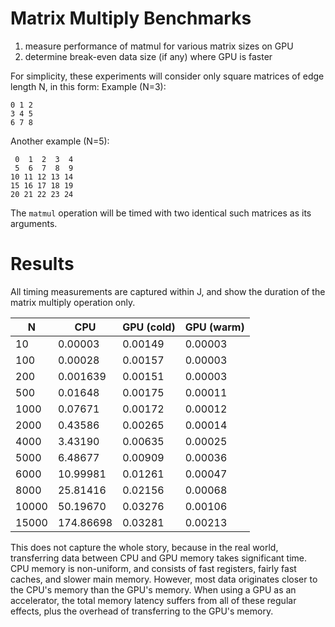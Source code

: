 * Matrix Multiply Benchmarks
1. measure performance of matmul for various matrix sizes on GPU
2. determine break-even data size (if any) where GPU is faster

For simplicity, these experiments will consider only square matrices of edge length N, in this form:
Example (N=3):
#+begin_example
0 1 2
3 4 5
6 7 8
#+end_example
Another example (N=5):
#+begin_example
 0  1  2  3  4
 5  6  7  8  9
10 11 12 13 14
15 16 17 18 19
20 21 22 23 24
#+end_example

The ~matmul~ operation will be timed with two identical such matrices as its arguments.

* Results
All timing measurements are captured within J, and show the duration of the matrix multiply operation only.

#+name: n_timings
|     N |       CPU | GPU (cold) | GPU (warm) |
|-------+-----------+------------+------------|
|    10 |   0.00003 |    0.00149 |    0.00003 |
|   100 |   0.00028 |    0.00157 |    0.00003 |
|   200 |  0.001639 |    0.00151 |    0.00003 |
|   500 |   0.01648 |    0.00175 |    0.00011 |
|  1000 |   0.07671 |    0.00172 |    0.00012 |
|  2000 |   0.43586 |    0.00265 |    0.00014 |
|  4000 |   3.43190 |    0.00635 |    0.00025 |
|  5000 |   6.48677 |    0.00909 |    0.00036 |
|  6000 |  10.99981 |    0.01261 |    0.00047 |
|  8000 |  25.81416 |    0.02156 |    0.00068 |
| 10000 |  50.19670 |    0.03276 |    0.00106 |
| 15000 | 174.86698 |    0.03281 |    0.00213 |

This does not capture the whole story, because in the real world, transferring data between CPU and GPU memory takes significant time.
CPU memory is non-uniform, and consists of fast registers, fairly fast caches, and slower main memory.
However, most data originates closer to the CPU's memory than the GPU's memory.
When using a GPU as an accelerator, the total memory latency suffers from all of these regular effects, plus the overhead of transferring to the GPU's memory.
